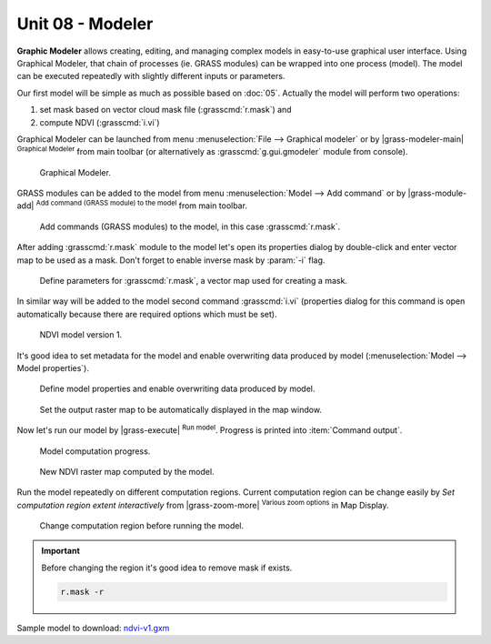 Unit 08 - Modeler
=================

**Graphic Modeler** allows creating, editing, and managing complex
models in easy-to-use graphical user interface. Using Graphical
Modeler, that chain of processes (ie. GRASS modules) can be wrapped
into one process (model). The model can be executed repeatedly with
slightly different inputs or parameters.

Our first model will be simple as much as possible based on :doc:`05`.
Actually the model will perform two operations:

#. set mask based on vector cloud mask file (:grasscmd:`r.mask`) and
#. compute NDVI (:grasscmd:`i.vi`)

Graphical Modeler can be launched from menu :menuselection:`File -->
Graphical modeler` or by |grass-modeler-main| :sup:`Graphical Modeler`
from main toolbar (or alternatively as :grasscmd:`g.gui.gmodeler`
module from console).

.. figure:: ../images/units/08/gmodeler.png

   Graphical Modeler.
   
GRASS modules can be added to the model from menu
:menuselection:`Model --> Add command` or by |grass-module-add|
:sup:`Add command (GRASS module) to the model` from main toolbar.

.. figure:: ../images/units/08/add-module.png
   :class: small
   
   Add commands (GRASS modules) to the model, in this case :grasscmd:`r.mask`.

After adding :grasscmd:`r.mask` module to the model let's open its
properties dialog by double-click and enter vector map to be used as a
mask. Don't forget to enable inverse mask by :param:`-i` flag.

.. figure:: ../images/units/08/module-props.png
   :class: middle
   
   Define parameters for :grasscmd:`r.mask`, a vector map used for
   creating a mask.

In similar way will be added to the model second command
:grasscmd:`i.vi` (properties dialog for this command is open
automatically because there are required options which must be set).

.. figure:: ../images/units/08/model-v1.png

   NDVI model version 1.

It's good idea to set metadata for the model and enable overwriting
data produced by model (:menuselection:`Model --> Model properties`).

.. figure:: ../images/units/08/model-v1-props.svg
   :class: small
   
   Define model properties and enable overwriting data produced by
   model.

.. figure:: ../images/units/08/model-v1-req-display.png
   
   Set the output raster map to be automatically displayed in the map
   window.
   
Now let's run our model by |grass-execute| :sup:`Run model`. Progress
is printed into :item:`Command output`.

.. figure:: ../images/units/08/model-v1-output.png

   Model computation progress.

.. figure:: ../images/units/08/model-v1-display.png
   :class: middle
   
   New NDVI raster map computed by the model.

Run the model repeatedly on different computation regions. Current
computation region can be change easily by *Set computation region
extent interactively* from |grass-zoom-more| :sup:`Various zoom
options` in Map Display.

.. figure:: ../images/units/08/model-v1-region.png

   Change computation region before running the model.

.. important:: Before changing the region it's good idea to remove mask if
   exists.

   .. code-block:: bash

      r.mask -r

Sample model to download: `ndvi-v1.gxm <../_static/models/ndvi-v1.gxm>`__
